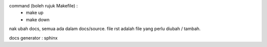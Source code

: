 command (boleh rujuk Makefile) : 
 - make up
 - make down

nak ubah docs, semua ada dalam docs/source. file rst adalah file yang perlu diubah / tambah.  

docs generator : sphinx